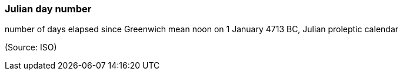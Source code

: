 === Julian day number

number of days elapsed since Greenwich mean noon on 1 January 4713 BC, Julian proleptic calendar

(Source: ISO)

